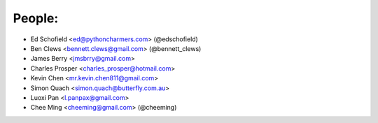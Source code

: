 People:
-------

- Ed Schofield <ed@pythoncharmers.com> (@edschofield)

- Ben Clews <bennett.clews@gmail.com> (@bennett_clews)

- James Berry <jmsbrry@gmail.com>

- Charles Prosper <charles_prosper@hotmail.com>

- Kevin Chen <mr.kevin.chen811@gmail.com>

- Simon Quach <simon.quach@butterfly.com.au>

- Luoxi Pan <l.panpax@gmail.com>

- Chee Ming <cheeming@gmail.com> (@cheeming)



